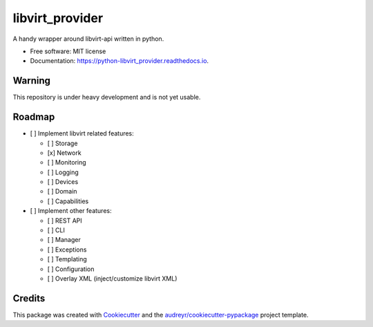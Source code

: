 ===============================
libvirt_provider
===============================


.. image:: https://img.shields.io/pypi/v/libvirt_provider.svg
        :target: https://pypi.python.org/pypi/libvirt_provider

.. image:: https://img.shields.io/travis/dguitarbite/python-libvirt_provider.svg
        :target: https://travis-ci.org/dguitarbite/python-libvirt_provider

.. image:: https://readthedocs.org/projects/python-libvirt_provider/badge/?version=latest
        :target: https://python-libvirt_provider.readthedocs.io/en/latest/?badge=latest
        :alt: Documentation Status

.. image:: https://pyup.io/repos/github/dguitarbite/python-libvirt_provider/shield.svg
        :target: https://pyup.io/repos/github/dguitarbite/python-libvirt_provider/
        :alt: Updates

.. image:: https://codecov.io/gh/dguitarbite/python-libvirt_provider/branch/master/graph/badge.svg
        :target: https://codecov.io/gh/dguitarbite/python-libvirt_provider
        :alt: Code Coverage

.. image:: https://landscape.io/github/dguitarbite/python-libvirt_provider/master/landscape.svg?style=flat
        :target: https://landscape.io/github/dguitarbite/python-libvirt_provider/master
        :alt: Code Health

A handy wrapper around libvirt-api written in python.


- Free software: MIT license
- Documentation: https://python-libvirt_provider.readthedocs.io.


Warning
-------

This repository is under heavy development and is not yet usable.


Roadmap
-------

- [ ] Implement libvirt related features:

  - [ ] Storage

  - [x] Network

  - [ ] Monitoring

  - [ ] Logging

  - [ ] Devices

  - [ ] Domain

  - [ ] Capabilities

- [ ] Implement other features:

  - [ ] REST API

  - [ ] CLI

  - [ ] Manager

  - [ ] Exceptions

  - [ ] Templating

  - [ ] Configuration

  - [ ] Overlay XML (inject/customize libvirt XML)

Credits
---------

This package was created with Cookiecutter_ and the `audreyr/cookiecutter-pypackage`_ project template.

.. _Cookiecutter: https://github.com/audreyr/cookiecutter
.. _`audreyr/cookiecutter-pypackage`: https://github.com/audreyr/cookiecutter-pypackage

